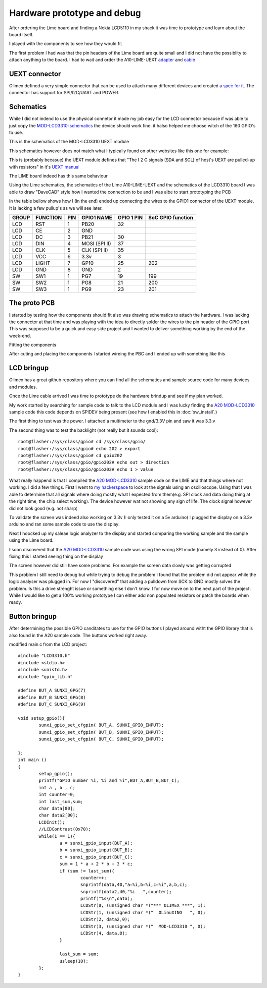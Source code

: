 Hardware prototype and debug
============================

After ordering the Lime board and finding a Nokia LCD5110 in my shack it was time 
to prototype and learn about the board itself.

I played with the components to see how they would fit

.. image:: images/proto_case_fit.jpg

The first problem I had was that the pin headers of the Lime board are quite small and 
I did not have the possiblity to attach anything to the board. I had to wait and order
the A10-LIME-UEXT `adapter`_ and `cable`_

.. image:: images/A10-LIME-UEXT-1.jpg


.. _adapter: https://www.olimex.com/Products/OLinuXino/A10/A10-OLinuXino-LIME-UEXT/open-source-hardware
.. _cable: https://www.olimex.com/Products/Components/Cables/CABLE-40-40-10CM/

UEXT connector
--------------

Olimex defined a very simple connector that can be used to attach many different
devices and created `a spec for it`_.  The connector has support for SPI/I2C/UART and POWER.



.. _a spec for it: https://www.olimex.com/Products/Modules/UEXT/

Schematics
----------

While I did not indend to use the physical connetor it made my job easy for the LCD connector
because if was able to just copy the `MOD-LCD3310-schematics`_ the device should work fine. it halso helped 
me choose witch of the 160 GPIO's to use.

This is the schematics of the MOD-LCD3310 UEXT module

.. image:: images/MOD-LCD3310-1_sch.png

This schematics however does not match what I typically found on other websites like this one for example:

.. image:: images/nokialcd3310arduino.png


This is (probably becasue) the UEXT module defines that
"The I 2 C signals (SDA and SCL) of host's UEXT are pulled-up with resistors" in it's `UEXT manual`_

The LIME board indeed has this same behaviour

.. image:: images/lime_gpio1.png

Using the Lime schematics, the schematics of the Lime A10-LIME-UEXT and the schematics of the LCD3310 board I was able to draw
"DaveCAD" style how I wanted the connection to be and I was albe to start prototyping the PCB


In the table bellow shows how I (in the end) ended up connecting the wires to the GPIO1 connector of the UEXT module.
It is lacking a few pullup's as we will see later.

===== ======== === ============= ========== =================
GROUP FUNCTION PIN GPIO1 NAME    GPIO 1 PIN SoC GPIO function
===== ======== === ============= ========== =================
LCD   RST      1   PB20          32
LCD   CE       2   GND  
LCD   DC       3   PB21          30
LCD   DIN      4   MOSI (SPI II) 37
LCD   CLK      5   CLK (SPI II)  35
LCD   VCC      6   3.3v          3
LCD   LIGHT    7   GP10          25         202
LCD   GND      8   GND           2
----- -------- --- ------------- ---------- -----------------
SW    SW1      1   PG7           19         199
SW    SW2      1   PG8           21         200
SW    SW3      1   PG9           23         201
===== ======== === ============= ========== =================


.. _UEXT manual: https://www.olimex.com/Products/Modules/UEXT/resources/UEXT_rev_B.pdf
.. _MOD-LCD3310: https://www.olimex.com/Products/Modules/LCD/MOD-LCD3310/open-source-hardware
.. _MOD-LCD3310-schematics: https://github.com/OLIMEX/UEXT-MODULES/blob/master/MOD-LCD3310/Hardware/MOD-LCD3310-schematic.pdf



The proto PCB
-------------

I started by testing how the components should fit also was drawing schematics to attach the hardware. I was lacking
the connector at that time and was playing with the idea to directly solder the wires to the pin header of the GPIO port.
This was supposed to be a quick and easy side project and I wanted to deliver something working by the end of the week-end.

Fitting the components

.. image:: images/proto/9_proto_pcb_fit.jpg


After cuting and placing the components I started wireing the PBC and I ended up with something like this

.. image:: images/proto/3_proto_closeup.jpg





LCD bringup
-----------

Olimex has a great github repository where you can find all the schematics and sample source
code for many devices and modules.

Once the Lime cable arrived I was time to prototype do the hardware brindup and see if my plan worked.

.. image:: images/proto/2_proto_and_schematics.jpg

My work started by searching for sample code to talk to the LCD module and I was lucky finding the `A20 MOD-LCD3310`_ sample code this code
depends on SPIDEV being present (see how I enabled this in :doc:`sw_install`.)

The first thing to test was the power. I attached a multimeter to the gnd/3.3V pin and saw it was 3.3.v

The second thing was to test the backlight (not really but it sounds cool)::

	root@flasher:/sys/class/gpio# cd /sys/class/gpio/
	root@flasher:/sys/class/gpio# echo 202 > export 
	root@flasher:/sys/class/gpio# cd gpio202
	root@flasher:/sys/class/gpio/gpio202# echo out > direction 
	root@flasher:/sys/class/gpio/gpio202# echo 1 > value 

What really happend is that I compiled the `A20 MOD-LCD3310`_ sample code on the LIME and that things where not working. I did a few things.
First I went to `my hackerspace`_ to look at the signals using an oscilloscope. Using that I was able to determine that all signals where doing 
mostly what I expected from them(e.g. SPI clock and data doing thing at the right time, the chip select working). The device however wat not showing
any sign of life. The clock signal however did not look good (e.g. not sharp)

To validate the screen was indeed also working on 3.3v (I only tested it on a 5v arduino) I plugged the display on a 3.3v arduino and ran some sample code
to use the display:

.. image:: images/proto_arduino.jpg

Next I hoocked up my saleae logic analyzer to the display and started comparing the working sample and the sample using the Lime board.

.. image:: images/saleae_logic_running.png

I soon discovered that the `A20 MOD-LCD3310`_ sample code was using the wrong SPI mode (namely 3 instead of 0). After fixing this I started seeing thing on the display

.. image:: images/proto_lcd_working_on_lime.jpg

The screen however did still have some problems. For example the screen data slowly was getting corrupted

.. image:: images/proto_lcd_working_on_lime_weirdness.jpg

This problem I still need to debug but while trying to debug the problem I found that the problem did not appear while the logic analyser was plugged in.
For now I "discovered" that adding a pulldown from SCK to GND mostly solves the problem. Is this a drive strenght issue or something else I don't know.
I for now move on to the next part of the project. While I would like to get a 100% working prototype I can either add non populated resistors or patch the boards
when ready.

.. image:: images/proto_lcd_working_on_lime_weirdness_fix.jpg

Button bringup
--------------
After determining the possible GPIO canditates to use for the GPIO buttons
I played around witht the GPIO library that is also found in the A20 sample code. 
The buttons worked right away.

modified main.c from the LCD project::

	#include "LCD3310.h"
	#include <stdio.h>
	#include <unistd.h>
	#include "gpio_lib.h"

	#define BUT_A SUNXI_GPG(7)
	#define BUT_B SUNXI_GPG(8)
	#define BUT_C SUNXI_GPG(9)

	void setup_gpio(){
		sunxi_gpio_set_cfgpin( BUT_A, SUNXI_GPIO_INPUT);
		sunxi_gpio_set_cfgpin( BUT_B, SUNXI_GPIO_INPUT);
		sunxi_gpio_set_cfgpin( BUT_C, SUNXI_GPIO_INPUT);

	};
	int main ()
	{
		setup_gpio();
		printf("GPIO number %i, %i and %i",BUT_A,BUT_B,BUT_C);
		int a , b , c;
		int counter=0;
		int last_sum,sum;
		char data[80];
		char data2[80];
		LCDInit();
		//LCDContrast(0x70);
		while(1 == 1){
			a = sunxi_gpio_input(BUT_A);
			b = sunxi_gpio_input(BUT_B);
			c = sunxi_gpio_input(BUT_C);
			sum = 1 * a + 2 * b + 3 * c;
			if (sum != last_sum){
				counter++;
				snprintf(data,40,"a=%i,b=%i,c=%i",a,b,c);
				snprintf(data2,40,"%i   ",counter);
				printf("%s\n",data);
				LCDStr(0, (unsigned char *)"*** OLIMEX ***", 1);
				LCDStr(1, (unsigned char *)"  OLinuXINO   ", 0);
				LCDStr(2, data2,0);
				LCDStr(3, (unsigned char *)"  MOD-LCD3310 ", 0);
				LCDStr(4, data,0);
			}
			
			last_sum = sum;
			usleep(10);
		};
	}


.. _my hackerspace: http://technologia-incognita.nl/

.. _A20 MOD-LCD3310: https://github.com/OLIMEX/OLINUXINO/tree/master/SOFTWARE/A20/A20-OLinuXino-Micro%20with%20MOD-LCD3310
